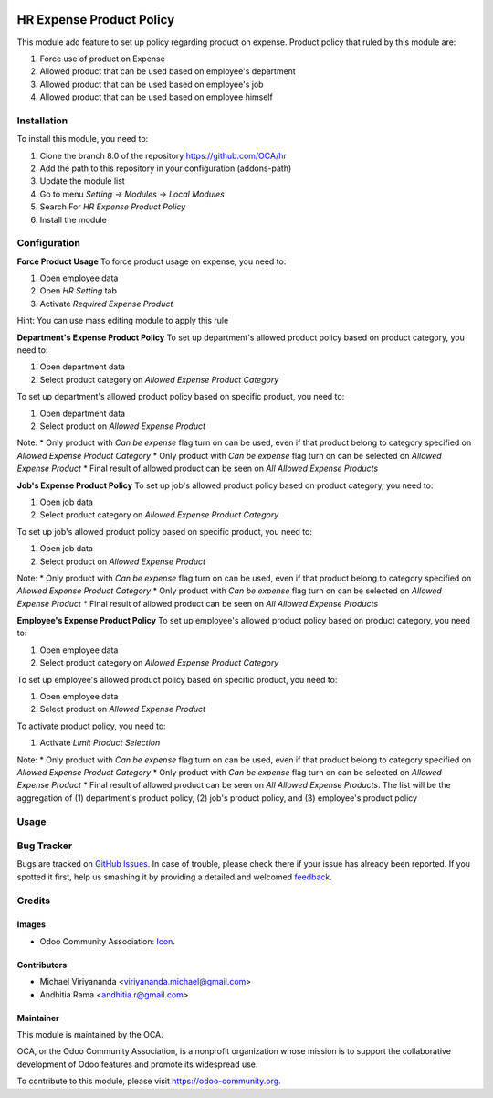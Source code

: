 .. image:: https://img.shields.io/badge/licence-AGPL--3-blue.svg
   :target: http://www.gnu.org/licenses/agpl-3.0-standalone.html
   :alt: License: AGPL-3

=========================
HR Expense Product Policy
=========================

This module add feature to set up policy regarding product on expense. Product
policy that ruled by this module are:

1. Force use of product on Expense
2. Allowed product that can be used based on employee's department
3. Allowed product that can be used based on employee's job
4. Allowed product that can be used based on employee himself

Installation
============

To install this module, you need to:

1.  Clone the branch 8.0 of the repository https://github.com/OCA/hr
2.  Add the path to this repository in your configuration (addons-path)
3.  Update the module list
4.  Go to menu *Setting -> Modules -> Local Modules*
5.  Search For *HR Expense Product Policy*
6.  Install the module

Configuration
=============

**Force Product Usage**
To force product usage on expense, you need to:

1. Open employee data
2. Open *HR Setting* tab
3. Activate *Required Expense Product*

Hint:
You can use mass editing module to apply this rule

**Department's Expense Product Policy**
To set up department's allowed product policy based on product category, you need to:

1. Open department data
2. Select product category on *Allowed Expense Product Category*

To set up department's allowed product policy based on specific product, you need to:

1. Open department data
2. Select product on *Allowed Expense Product*

Note:
* Only product with *Can be expense* flag turn on can be used, even if that product belong to category specified on *Allowed Expense Product Category*
* Only product with *Can be expense* flag turn on can be selected on *Allowed Expense Product*
* Final result of allowed product can be seen on *All Allowed Expense Products*

**Job's Expense Product Policy**
To set up job's allowed product policy based on product category, you need to:

1. Open job data
2. Select product category on *Allowed Expense Product Category*

To set up job's allowed product policy based on specific product, you need to:

1. Open job data
2. Select product on *Allowed Expense Product*

Note:
* Only product with *Can be expense* flag turn on can be used, even if that product belong to category specified on *Allowed Expense Product Category*
* Only product with *Can be expense* flag turn on can be selected on *Allowed Expense Product*
* Final result of allowed product can be seen on *All Allowed Expense Products*

**Employee's Expense Product Policy**
To set up employee's allowed product policy based on product category, you need to:

1. Open employee data
2. Select product category on *Allowed Expense Product Category*

To set up employee's allowed product policy based on specific product, you need to:

1. Open employee data
2. Select product on *Allowed Expense Product*

To activate product policy, you need to:

1. Activate *Limit Product Selection*

Note:
* Only product with *Can be expense* flag turn on can be used, even if that product belong to category specified on *Allowed Expense Product Category*
* Only product with *Can be expense* flag turn on can be selected on *Allowed Expense Product*
* Final result of allowed product can be seen on *All Allowed Expense Products*. The list will be the aggregation of (1) department's product policy, (2) job's product policy, and (3) employee's product policy


Usage
=====

.. image:: https://odoo-community.org/website/image/ir.attachment/5784_f2813bd/datas
   :alt: Try me on Runbot
   :target: https://runbot.odoo-community.org/runbot/116/8.0


Bug Tracker
===========

Bugs are tracked on `GitHub Issues
<https://github.com/OCA/hr/issues>`_. In case of trouble, please
check there if your issue has already been reported. If you spotted it first,
help us smashing it by providing a detailed and welcomed `feedback
<https://github.com/OCA/
hr/issues/new?body=module:%20
hr_expense_expense_product_policy%0Aversion:%20
8.0%0A%0A**Steps%20to%20reproduce**%0A-%20...%0A%0A**Current%20behavior**%0A%0A**Expected%20behavior**>`_.


Credits
=======

Images
------

* Odoo Community Association: `Icon <https://github.com/OCA/maintainer-tools/blob/master/template/module/static/description/icon.svg>`_.

Contributors
------------

* Michael Viriyananda <viriyananda.michael@gmail.com>
* Andhitia Rama <andhitia.r@gmail.com>

Maintainer
----------

.. image:: https://odoo-community.org/logo.png
   :alt: Odoo Community Association
   :target: https://odoo-community.org

This module is maintained by the OCA.

OCA, or the Odoo Community Association, is a nonprofit organization whose
mission is to support the collaborative development of Odoo features and
promote its widespread use.

To contribute to this module, please visit https://odoo-community.org.


